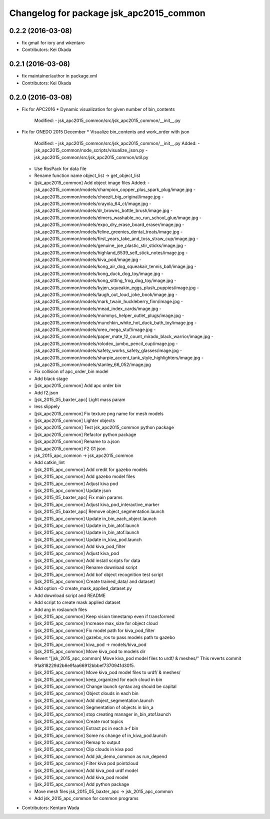 ^^^^^^^^^^^^^^^^^^^^^^^^^^^^^^^^^^^^^^^^
Changelog for package jsk_apc2015_common
^^^^^^^^^^^^^^^^^^^^^^^^^^^^^^^^^^^^^^^^

0.2.2 (2016-03-08)
------------------
* fix gmail for iory and wkentaro
* Contributors: Kei Okada

0.2.1 (2016-03-08)
------------------
* fix maintainer/author in package.xml
* Contributors: Kei Okada

0.2.0 (2016-03-08)
------------------
* Fix for APC2016
  * Dynamic visualization for given number of bin_contents
    Modified:
    - jsk_apc2015_common/src/jsk_apc2015_common/__init_\_.py
* Fix for ONEDO 2015 December
  * Visualize bin_contents and work_order with json
    Modified:
    - jsk_apc2015_common/src/jsk_apc2015_common/__init_\_.py
    Added:
    - jsk_apc2015_common/node_scripts/visualize_json.py
    - jsk_apc2015_common/src/jsk_apc2015_common/util.py
  * Use RosPack for data file
  * Rename function name object_list -> get_object_list
  * [jsk_apc2015_common] Add object image files
    Added:
    - jsk_apc2015_common/models/champion_copper_plus_spark_plug/image.jpg
    - jsk_apc2015_common/models/cheezit_big_original/image.jpg
    - jsk_apc2015_common/models/crayola_64_ct/image.jpg
    - jsk_apc2015_common/models/dr_browns_bottle_brush/image.jpg
    - jsk_apc2015_common/models/elmers_washable_no_run_school_glue/image.jpg
    - jsk_apc2015_common/models/expo_dry_erase_board_eraser/image.jpg
    - jsk_apc2015_common/models/feline_greenies_dental_treats/image.jpg
    - jsk_apc2015_common/models/first_years_take_and_toss_straw_cup/image.jpg
    - jsk_apc2015_common/models/genuine_joe_plastic_stir_sticks/image.jpg
    - jsk_apc2015_common/models/highland_6539_self_stick_notes/image.jpg
    - jsk_apc2015_common/models/kiva_pod/image.jpg
    - jsk_apc2015_common/models/kong_air_dog_squeakair_tennis_ball/image.jpg
    - jsk_apc2015_common/models/kong_duck_dog_toy/image.jpg
    - jsk_apc2015_common/models/kong_sitting_frog_dog_toy/image.jpg
    - jsk_apc2015_common/models/kyjen_squeakin_eggs_plush_puppies/image.jpg
    - jsk_apc2015_common/models/laugh_out_loud_joke_book/image.jpg
    - jsk_apc2015_common/models/mark_twain_huckleberry_finn/image.jpg
    - jsk_apc2015_common/models/mead_index_cards/image.jpg
    - jsk_apc2015_common/models/mommys_helper_outlet_plugs/image.jpg
    - jsk_apc2015_common/models/munchkin_white_hot_duck_bath_toy/image.jpg
    - jsk_apc2015_common/models/oreo_mega_stuf/image.jpg
    - jsk_apc2015_common/models/paper_mate_12_count_mirado_black_warrior/image.jpg
    - jsk_apc2015_common/models/rolodex_jumbo_pencil_cup/image.jpg
    - jsk_apc2015_common/models/safety_works_safety_glasses/image.jpg
    - jsk_apc2015_common/models/sharpie_accent_tank_style_highlighters/image.jpg
    - jsk_apc2015_common/models/stanley_66_052/image.jpg
  * Fix collision of apc_order_bin model
  * Add black stage
  * [jsk_apc2015_common] Add apc order bin
  * Add f2.json
  * [jsk_2015_05_baxter_apc] Light mass param
  * less slippely
  * [jsk_apc2015_common] Fix texture png name for mesh models
  * [jsk_apc2015_common] Lighter objects
  * [jsk_apc2015_common] Test jsk_apc2015_common python package
  * [jsk_apc2015_common] Refactor python package
  * [jsk_apc2015_common] Rename to a.json
  * [jsk_apc2015_common] F2 G1 json
  * jsk_2015_apc_common -> jsk_apc2015_common
  * Add catkin_lint
  * [jsk_2015_apc_common] Add credit for gazebo models
  * [jsk_2015_apc_common] Add gazebo model files
  * [jsk_2015_apc_common] Adjust kiva pod
  * [jsk_2015_apc_common] Update json
  * [jsk_2015_05_baxter_apc] Fix main params
  * [jsk_2015_apc_common] Adjust kiva_pod_interactive_marker
  * [jsk_2015_05_baxter_apc] Remove object_segmentation.launch
  * [jsk_2015_apc_common] Update in_bin_each_object.launch
  * [jsk_2015_apc_common] Update in_bin_atof.launch
  * [jsk_2015_apc_common] Update in_bin_atof.launch
  * [jsk_2015_apc_common] Update in_kiva_pod.launch
  * [jsk_2015_apc_common] Add kiva_pod_filter
  * [jsk_2015_apc_common] Adjust kiva_pod
  * [jsk_2015_apc_common] Add install scripts for data
  * [jsk_2015_apc_common] Rename download script
  * [jsk_2015_apc_common] Add bof object recognition test script
  * [jsk_2015_apc_common] Create trained_data/ and dataset/
  * Add option -O create_mask_applied_dataset.py
  * Add download script and README
  * Add script to create mask applied dataset
  * Add arg in roslaunch files
  * [jsk_2015_apc_common] Keep vision timestamp even if transformed
  * [jsk_2015_apc_common] Increase max_size for object cloud
  * [jsk_2015_apc_common] Fix model path for kiva_pod_filter
  * [jsk_2015_apc_common] gazebo_ros to pass models path to gazebo
  * [jsk_2015_apc_common] kiva_pod -> models/kiva_pod
  * [jsk_2015_apc_common] Move kiva_pod to models dir
  * Revert "[jsk_2015_apc_common] Move kiva_pod model files to urdf/ & meshes/"
    This reverts commit 91a818229d2b6e9faa66912bbbef7370941d30f5.
  * [jsk_2015_apc_common] Move kiva_pod model files to urdf/ & meshes/
  * [jsk_2015_apc_common] keep_organized for each cloud in bin
  * [jsk_2015_apc_common] Change launch syntax arg should be capital
  * [jsk_2015_apc_common] Object clouds in each bin
  * [jsk_2015_apc_common] Add object_segmentation.launch
  * [jsk_2015_apc_common] Segmentation of objects in bin_a
  * [jsk_2015_apc_common] stop creating manager in_bin_atof.launch
  * [jsk_2015_apc_common] Create root topics
  * [jsk_2015_apc_common] Extract pc in each a-f bin
  * [jsk_2015_apc_common] Some ns change of in_kiva_pod.launch
  * [jsk_2015_apc_common] Remap to output
  * [jsk_2015_apc_common] Clip clouds in kiva pod
  * [jsk_2015_apc_common] Add jsk_demo_common as run_depend
  * [jsk_2015_apc_common] Filter kiva pod pointcloud
  * [jsk_2015_apc_common] Add kiva_pod urdf model
  * [jsk_2015_apc_common] Add kiva_pod model
  * [jsk_2015_apc_common] Add python package
  * Move mesh files jsk_2015_05_baxter_apc -> jsk_2015_apc_common
  * Add jsk_2015_apc_common for common programs
* Contributors: Kentaro Wada
